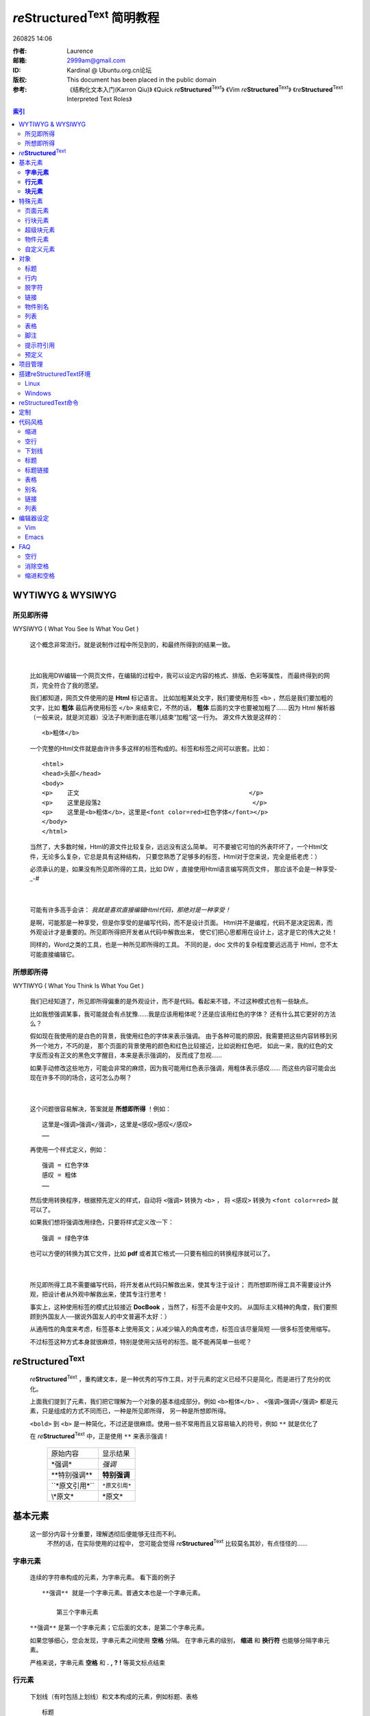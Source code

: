 ==============================
|rst| 简明教程
==============================
.. id: 8

.. |date| date:: 2011-11-25
.. title:: |rst| 简明教程

|time|

:作者: Laurence
:邮箱: 2999am@gmail.com
:ID:  Kardinal @ Ubuntu.org.cn论坛
:版权: This document has been placed in the public domain
:参考: 《结构化文本入门(Karron Qiu)》 《Quick |rst|\ 》 《Vim |rst|\ 》 《\ |rst| Interpreted Text Roles》

.. contents:: 索引

.. more

.. |rst| replace:: :emphasis:`re`\ :strong:`Structured`\ :sup:`Text`
.. |time| date:: %y%m%d  %H:%M

WYTIWYG & WYSIWYG
================================

所见即所得
---------------------------
WYSIWYG ( What You See Is What You Get )

    这个概念非常流行。就是说制作过程中所见到的，和最终所得到的结果一致。

|

    比如我用DW编辑一个网页文件，在编辑的过程中，我可以设定内容的格式、排版、色彩等属性，
    而最终得到的网页，完全符合了我的愿望。
    
    我们都知道，网页文件使用的是 **Html** 标记语言。
    比如加粗某处文字，我们要使用标签 ``<b>`` ，然后是我们要加粗的文字，比如 **粗体** 
    最后再使用标签 ``</b>`` 来结束它，不然的话， **粗体** 后面的文字也要被加粗了……
    因为 Html 解析器 （一般来说，就是浏览器）没法子判断到底在哪儿结束“加粗”这一行为。
    源文件大致是这样的： ::
        
	<b>粗体</b>

    一个完整的Html文件就是由许许多多这样的标签构成的。标签和标签之间可以嵌套。比如： 
    ::

        <html>
	<head>头部</head>
	<body>
	<p>    正文                                               </p> 
	<p>    这里是段落2                                          </p>
	<p>    这里是<b>粗体</b>，这里是<font color=red>红色字体</font></p>
	</body>
	</html>

    

    当然了，大多数时候，Html的源文件比较复杂，远远没有这么简单。
    可不要被它可怕的外表吓坏了，一个Html文件，无论多么复杂，它总是具有这种结构，
    只要您熟悉了足够多的标签，Html对于您来说，完全是纸老虎：）

    必须承认的是，如果没有所见即所得的工具，比如 DW ，直接使用Html语言编写网页文件，
    那应该不会是一种享受-_-#

|

    可能有许多高手会讲： *我就是喜欢直接编辑Html代码，那绝对是一种享受！*

    是啊，可能那是一种享受，但是你享受的是编写代码，而不是设计页面。 
    Html并不是编程，代码不是决定因素，而外观设计才是重要的。所见即所得把开发者从代码中解救出来，
    使它们把心思都用在设计上，这才是它的伟大之处！

    同样的，Word之类的工具，也是一种所见即所得的工具。
    不同的是，doc 文件的复杂程度要远远高于 Html，您不太可能直接编辑它。


所想即所得    
--------------------------------------------------
WYTIWYG ( What You Think Is What You Get )


    我们已经知道了，所见即所得偏重的是外观设计，而不是代码。看起来不错，不过这种模式也有一些缺点。

    比如我想强调某事，我可能就会有点犹豫……我是应该用粗体呢？还是应该用红色的字体？
    还有什么其它更好的方法么？

    假如现在我使用的是白色的背景，我使用红色的字体来表示强调。
    由于各种可能的原因，我需要把这些内容转移到另外一个地方，不巧的是，
    那个页面的背景使用的颜色和红色比较接近，比如说粉红色吧，
    如此一来，我的红色的文字反而没有正文的黑色文字醒目，本来是表示强调的，
    反而成了忽视……

    如果手动修改这些地方，可能会非常的麻烦，因为我可能用红色表示强调，用粗体表示感叹……
    而这些内容可能会出现在许多不同的场合，这可怎么办啊？

| 

    这个问题很容易解决，答案就是 **所想即所得** ！例如： ::
    	
	这里是<强调>强调</强调>，这里是<感叹>感叹</感叹>
	……

    再使用一个样式定义，例如： ::
        
	强调 = 红色字体
	感叹 = 粗体
	……

    然后使用转换程序，根据预先定义的样式，自动将 ``<强调>`` 转换为 ``<b>`` ，
    将 ``<感叹>`` 转换为 ``<font color=red>`` 就可以了。

    如果我们想将强调改用绿色，只要将样式定义改一下： ::

        强调 = 绿色字体

    也可以方便的转换为其它文件，比如 **pdf** 或者其它格式──只要有相应的转换程序就可以了。

|

    所见即所得工具不需要编写代码，将开发者从代码只解救出来，使其专注于设计；
    而所想即所得工具不需要设计外观，把设计者从外观中解救出来，使其专注行思考！

    事实上，这种使用标签的模式比较接近 **DocBook** ，当然了，标签不会是中文的。
    从国际主义精神的角度，我们要照顾到外国友人──据说外国友人的中文普遍不太好：）

    从通用性的角度来考虑，标签基本上使用英文；从减少输入的角度考虑，标签应该尽量简短
    ──很多标签使用缩写。 

    不过标签这种方式本身就很麻烦，特别是使用尖括号的标签。能不能再简单一些呢？


|rst|
=====================

    |rst| ，重构建文本，是一种优秀的写作工具，对于元素的定义已经不只是简化，而是进行了充分的优化。
    
    上面我们提到了元素，我们把它理解为一个对象的基本组成部分。例如 ``<b>粗体</b>`` 、
    ``<强调>强调</强调>`` 都是元素，只是组成的方式不同而已，一种是所见即所得，
    另一种是所想即所得。

    ``<bold>`` 到 ``<b>`` 是一种简化，不过还是很麻烦。使用一些不常用而且又容易输入的符号，例如
    ``**`` 就是优化了

    在 |rst| 中，正是使用 ``**`` 来表示强调！ 

        ================  ======================
        原始内容            显示结果
        ----------------  ----------------------
        \*强调*            *强调*                   
        ----------------  ----------------------
        \**特别强调**       **特别强调**             
        ----------------  ----------------------
        \``*原文引用*``     ``*原文引用*``
        ----------------  ----------------------
        \\*原文*           \*原文*
        ================  ======================







基本元素
=================
    这一部分内容十分重要，理解透彻后便能够无往而不利。
      不然的话，在实际使用的过程中，
      您可能会觉得 |rst| 比较莫名其妙，有点怪怪的……


**字串元素**
-----------------------
    连续的字符串构成的元素，为字串元素。 看下面的例子 ::

	   **强调** 就是一个字串元素。普通文本也是一个字串元素。
	   
	       第三个字串元素
	   
	
    ``**强调**`` 是第一个字串元素；它后面的文本，是第二个字串元素。
	
    如果您够细心，您会发现，字串元素之间使用 **空格** 分隔。
    在字串元素的级别， **缩进** 和 **换行符** 也能够分隔字串元素。

    严格来说，字串元素 **空格** 和 **.** **,** **?** **!** 等英文标点结束

**行元素**
--------------------

    下划线（有时包括上划线）和文本构成的元素，例如标题、表格 ::

	   标题
	   ====

    表格： ::
	   
	   =====  =====  ======
	      Inputs     Output
	   ------------  ------
	     A      B    A or B
	   =====  =====  ======
	   False  False  False
	   True   False  True
	   False  True   True
	   True   True   True
	   =====  =====  ======
	   
|

    行元素中，下划线使用符号构成，例如 ::

           Chapter 1 Title
	   ===============

	   Section 1.1 Title
           -----------------

	   Subsection 1.1.1 Title
	   ~~~~~~~~~~~~~~~~~~~~~~



    构成下划线的符号长度，应不小于文本长度。（一个汉字占两个字符）

     .. 表格使用一条带有分隔符的上划线，多个行元素构成


**块元素**
----------------------
    具有相同缩进的元素为块元素，例如段落、表格 ::

       	 ┊   第一行                
	 ┊   第二行              
	 ┊   第三行              
	 ┊                       
	 ┊   第二段		  

    块元素使用一个 **空行** 结束，也就是一个 **垂直分隔符** 。上面的例子中包含了两个块元素。
         连续出现多个空行时，作为一个空行处理。

    可以使用 *Line Blocks* 增加空行，使单独一行中只有一个 **|** 符号即可
     （前后都要有空行，因为它也是一个 块元素）

    见 行块元素_



**技巧：** 只要没有空行，不管换多少次行，都会处理为一行。
建议您将每行的内容控制在50个汉字或者100个字母之内，
尽量在标点符号处手动换行，以增加源文件的可读性。
     
.. 制表符 ─ │ └ ┌ ┘ ┐ ┆ ┊ ┄ ┈ ├ ┼ ┬ 


|

    块元素也允许逐行增加缩进，例如 ::

	 ┊   第一行
	 ┊   第二行
	 ┊     第三行
	 ┊                        第四行     

    相同缩进的行处理为一行；不同缩进，无论缩进多少，都处理为一个缩进。上面文本实际显示为 ::
     
	 ┆    第一行第二行
	 ┆        第三行
	 ┆            第四行     
        
    段落的缩进由其首行缩进决定

    事实上，这种形式属于 |dylb|_



   

     .. 左上角



**注意：** ``字串元素`` 可以作为 ``行元素`` 的子集，它们都可以作为 ``块元素`` 的子集。

特殊元素
===========
    这部分内容稍微复杂，建议您动起手来，摸着石头过河。
    
    搭建reStructuredText环境_ 和 reStructuredText命令_ 部分内容，
    您可以先参考一下：）

    当然了，前面部分的内容，尽管看起来比较简单，
    不过您还是可以实验一下，多少会有一些帮助的……


页面元素
-----------------------
          类似行元素，但是不包含缩进，例如标题、分隔线 ::

	      ==============
	      文档标题
	      ==============

	      ~~~~~~~~~~~~~~~~~~~~~~~~~~~~~~~~~~~  (分隔线)

	      章节标题
	      ===========

	      二级章节标题
	      -----------  

	      二级章节标题
	      -----------
	      
	      章节标题
	      ===========



行块元素
-------------
        在某些情况下，一个段落中需要用逐行向外缩进，比如中文排版；

	 |	     段落首行
	 |	  第二行向外缩进
	 |        其它行和第二行相同

	或者手动换行而不分段，甚至是更加复杂的装饰性文字……
	
	 |       <>
	 |     <    >
	 |   <   <>   >
	 |     <    >
	 |       <>

	而段落中只能逐行向内缩进；相同的缩进会自动合并为一行，不能手动换行

|

       | 这些问题可以使用 *行块元素* 来解决。
       | 在每一行起始处添加引导符 **|** 和 *缩进* 
            
	    ::
         
	          |	     段落首行
		  |	  第二行向外缩进
		  |       其它行和第二行相同

       | 相邻的行块元素，它们的引导符缩进应相同。
       | 行块引导符后的一个空格为分隔符，是必须的！处理时忽略






超级块元素
------------------------------
          类似块元素，但是可以包含空行，并且内部可以随意缩进。例如注释、块引用

	  包含有超级块引导符的行为引导行。
	  超级块起始时相对引导行向内缩进；
	  结束时使用一个空行，并且向外缩进等于或者超过引导行 ::

	      外部块
	        引导行 <引导符>
	        
		    向内缩进
		  超级块内部可以自由缩进

		  可以使用空行

	        新的开始.这一行前需要空行，起码与引导行缩进相同，或者更外

              


**注释**

         注释是以 **..** 起始的超级块元素，注释中的内容只在源文件中显示，
	 并不在结果中显示 :: 

	     .. 注释
	      第二行
	      第三行
	      
	       第二段
	      第六行
	      
	     新的开始

	 引导符 ``..`` 前不能有其它字符，之后要有一个空格与注释内容分隔开
	 （ ``..`` 同时是一个字串元素，前后都要有分隔符）



**块引用**

         块引用是以 **::** 起始的超级块元素，块引用的内容不作任何处理，
	 以原文显示 ::

	     块引用 ::
	     
	      第一行
	       第二行

	      第四行
	      
	     新的开始

         引导符 ``::`` 后必须有一个空行 
	  

	 



物件元素
--------------------------
         用来定义一个物件，物件元素由行内\ ``字串元素``\ 或注释中的\ ``块元素``\ 构成

	 以 **_** 结尾的字串元素，例如 ``链接_`` ``[脚注]``
	 
	 以 **|** 包裹的字串元素，例如 ``|别名|`` 
	 
	 它们都需要在注释中进行解释： ::
	 
	     这里是一个 链接_ 。 [脚注]_

	     .. _链接: http://xxx

	     .. [脚注] xxxxxx


	     .. note:: 注意

	 一些具有特殊功能的物件，比如索引 ``contents::`` ，被直接写到注释中去 ::
	 
	     .. image:: 图片
	     .. contents:: 索引


	 参见 预定义_

自定义元素
-------------------------


        例如文档信息，实际效果见页面顶部

        ::

	  :作者: Laurence
	  :邮箱: 2999am@gmail.com
	  :ID:  Kardinal 
	  :版权: This document has been placed in the public domain
	  :参考: 《Quick |rst| 》 《结构化文本入门(Karron Qiu)》

	  .. 技巧:: 自定义


        使用以下格式 ::
	  
	  :<名称>:`字符串`
	  
	  .. <名称>:: 字符串 

	在Html输出中添加 ::

	  <span class="<名称>">字符串</span>   

	  

|




        |rst| 系统内建了许多预定义对象，来完成特定功能。见 预定义_

对象
============

标题
-------------

    |rst| 会根据下划线读取文档的标题，并且可以自动组织索引    

    ::

      =====================
      文档标题
      =====================

      --------
      子标题
      --------

      章节标题
      ========

      ...

    具有同样带修饰线类型的标题，属于树状索引的同一层级

    带有上划线的标题，和不带上划线的标题是不同类型。上面例子中，文档标题和章节标题就不属于同一层级

    自上而下，越先出现的标题类型，层级越高    

    为了简单起见，我们只写标题的修饰线 ::

          ===
	  ---
	  ---
	  ^^^
	  ^^^
	  ^^^
	  ---
	  ---
	  ^^^

    我们可以看到，自上而下，最先出现的标题是 === ，所以它处于最高层级；然后是 --- ，所以它处于第二层；最后是 ^^^ 
    
    如果画成树形图，就是这样的 ::

          ===
	  │
	  ├ ---         
	  ├ ---         
	  │   ├ ^^^
	  │   ├ ^^^
	  │   └ ^^^
	  ├ ---         
	  ├ ---         
	  │   └ ^^^




行内
--------
多表示语气，如 ``**强调**``


    ============================= =========================== ==================================================================================================================
    源文本                          显示结果 	                   说明
    ----------------------------- --------------------------- ------------------------------------------------------------------------------------------------------------------
    \*强调* 	                  *强调*                       通常显示为斜体
    ----------------------------- --------------------------- ------------------------------------------------------------------------------------------------------------------
    \**特别强调** 	                **特别强调** 	             通常显示为粗体
    ----------------------------- --------------------------- ------------------------------------------------------------------------------------------------------------------
    \`字符串` 	                   `字符串`                     字符串内包含空格和标点符号时，处理为单个字串
    ----------------------------- --------------------------- ------------------------------------------------------------------------------------------------------------------
    \``行内引用`` 	                 ``行内引用`` 	             显示为等宽字体，保留空格，不断行
    ----------------------------- --------------------------- ------------------------------------------------------------------------------------------------------------------
    \简单链接_ 	                     简单链接_ 	               简单的链接名称 <链接名称>_
    ----------------------------- --------------------------- ------------------------------------------------------------------------------------------------------------------
    \`词组 链接`_ 	                `词组 链接`_                   带空格、标点的链接名称
    ----------------------------- --------------------------- ------------------------------------------------------------------------------------------------------------------
    \无名链接__ 	                   `....Ubuntu.......`__        链接目标中不使用名称。适合大段文字的链接
    ----------------------------- --------------------------- ------------------------------------------------------------------------------------------------------------------
    \_`链接目标` 	                 _`链接目标`                    链接的实际指向 _<链接名称>:
    ----------------------------- --------------------------- ------------------------------------------------------------------------------------------------------------------
    \|物件别名| 	                  |物件别名|              	     用来给物件指定一个别名。文本、图片、链接及其它
    ----------------------------- --------------------------- ------------------------------------------------------------------------------------------------------------------
    脚注名称 \[1]_ 	                 [1]_                       见脚注
    ----------------------------- --------------------------- ------------------------------------------------------------------------------------------------------------------
    引文名称 \[引文]_                    [引文]_ 	               见引文
    ----------------------------- --------------------------- ------------------------------------------------------------------------------------------------------------------
    \http://...                      http://...                    独立链接
    ============================= =========================== ==================================================================================================================





    .. _简单链接: 

    ::

        .. _简单链接: 

    .. _`词组 链接`:

    ::

        .. _`词组 链接`:

    __ http://forum.ubuntu.org.cn/

    ::

        __ http://forum.ubuntu.org.cn/    无名链接
	

    ..  |物件别名| image:: http://forum.ubuntu.org.cn
       /templates/subSilver/images
       /folder_big.gif

    ::

        ..  |物件别名| image:: http://forum.ubuntu.org.cn
	   /templates/subSilver/images
	   /folder_big.gif

    .. [1] 脚注1

    ::

        .. [1] 脚注1

    .. [引文] 内容

    ::

            .. [引文] 内容



脱字符
-------------
     |rst| 使用 **\\** 作为脱字符，脱字符引导的字串元素不具有特殊涵义，以本来面目显示

     ============================    =====================================
     \**强调**                        **强调**
     \\\**强调**                      \**强调**
     ============================    =====================================

     输入 **\\** 字符，可以使用 **\\\\** 


.. Tip:: 使用 脱字符+空格 (\ ``\_``\ )作为分隔符，可以消除字串元素之间的空格




链接
----------
    链接主要包括以下几种

    **独立链接** ， |rst| 会自动将网址转换为链接。

    例如 http://www.ubuntu.org.cn/
    ::

      http://www.ubuntu.org.cn/
      
|        
    

    **命名链接** ，为链接命名，有助记忆和减少空间占用。

    在正文中使用 ``<链接名>_`` ，注释中使用 ``_<链接名>: [链接目标]``
    
    例如 Ubuntu_

.. _Ubuntu:  http://www.ubuntu.org.cn/

    ::

      Ubuntu_

      .. _Ubuntu:  http://www.ubuntu.org.cn/

    如果链接名中出现空格和标点符号，可以使用 **`** 将链接名包裹起来

    ::

      `Ubuntu cn`_

      .. _`Ubuntu cn`:  http://www.ubuntu.org.cn/


|

    **无名链接** ，不使用链接名的链接

    `主要用于将大段文字转换为链接。如果将这部分文字作为链接名，
    链接名也将被写进注释中……`__

__ http://www.ubuntu.org.cn/

    ::

      `主要用于将大段文字转换为链接。如果将这部分文字作为链接名，
      链接名也将被写进注释中……`__

      __ http://www.ubuntu.org.cn/

|

    无名链接经常与命名链接一起使用 ::

      `这里是一大段文字………………`__

      __ 一个命名链接_

    可以在任意位置定义这个命名链接 ::
      
      .. _一个命名链接: 

|

    **锚点** ，链接的目标地址留空，可以在当前位置标记锚点。 ::

        跳转到 锚点_        

        .. _锚点: 

	<页面位置>

    点击锚点名称跳转到锚点标记处。
              

|

    **标题链接** ，跳转到文章内部的标题

    |rst| 定义标题的同时，还定义了一个标题链接，在正文中使用 ``标题名称_`` 可以跳转相应标题
    ::
    
        标题名称
	========

	跳转到 标题名称_



|

    **嵌入式链接** ，链接目标嵌入到链接中。(\ |rst| 中没有通过，不建议使用)
    
    ```Ubuntu <http://www.ubuntu.org.cn>`_``




    

物件别名
-------------------
    为一个物件元素定义一个别名 ::
    
        |H2O|
	
	.. |H2O| replace:: H\ :sub:`2`\ O

    输入 ``|别名|`` 便可以得到所定义的内容

    .. |H2O| replace:: H\ :sub:`2`\ O

    上面例子中，输入 ``|H2O|`` ，得到 ``H\ :sub:`2`\ O`` ，也就是 |H2O|
     

|

    可以定义别名的元素有 文本 链接 图像 Unicode字符 日期时间等

    链接： ::
    
        .. |别名| replace:: 字符串 （可以是独立链接）

	.. _链接: 目标地址
	.. |别名| replace:: 链接_

    为链接创建别名时，使用命名链接，则别名替换为链接名称；
    使用独立链接，则别名替换为目标地址。

    为链接创建别名的时候，可以随意修改目标地址，但是链接名称要
    使两处保持一致，不够方便；并且使用别名时一定要带链接，不够灵活

    我们建议您使用 *别名链接* ，它能够方便的修改链接名称和目标地址，
    并且可以灵活的输出各种格式
    
    .. |bmlj| replace:: **别名链接**
    .. _bmlj:

    **别名链接** ，使用一个别名，定义链接名称和目标地址。 ::

        这是一个 |别名链接|_
	
	.. |别名链接| replace:: 实际显示的链接名称

	.. _别名链接: http://目标地址

    实际相当于先定义一个别名，然后定义别名的链接。

.. note:: 
          - ``|别名链接|``      输出\ *replace*\ 定义的字符串

          - ``别名链接_``       输出使用别名作为链接名称的链接

	  - ``|别名链接|_``     输出链接名称定义的链接

|

    图片： ::
    
         .. |图片名称| image:: 图片路径
	    :width: 宽度 
	    :height: 高度
	    :target: 目标链接


    Unicode字符： ::

        .. |别名| unicode:: U+211 
	.. |200E| unicode:: 200 U+20AC

    时间日期： ::

        .. |当前时间| date:: %H:%M

列表
------------
    列表中，相同的层级使用相同的缩进。
    列表中的所有条目都是块元素，要使用空行分隔

    列表中同一层级不需要空行分隔。不同层级起始处必须有空行 ::

      列表：
        - 条目
	- 条目
	    
	    - 条目
	    - 条目
	- 条目    

    - 如果不包含复杂的层级，只要使用缩进开始列表，并且不需要空行
    - 如果层级复杂，那么最好所有条目都以空行分隔，避免发生混乱
	    
|
|


    **要点列表** 以 **-** **+** ****** 和一个空格作引导符，条目不计数

    - 第一条 

      - 子条目一

         - 第三级

	 - 第三级
      
      - 子条目二

    - 第二条
      还是第一行
      
      第二条第二行

      - 子条目

    - 第三条

    代码如下 ： ::

      - 第一条 

        - 子条目一

           - 第三级

	   - 第三级
      
        - 子条目二

      - 第二条
        还是第一行
      
        第二条第二行

        - 子条目

      - 第三条


|
|
|

    **枚举列表** 使用一个数字或者字符，后跟 **.** **)** 或者使用 **()** 括起来，加一个空格
    ::

      1. 数字

      A. 大写字符

      a. 小写字符

          3. 用不同数字开始的子列表

          4. 确认数字有正确的序号！

      I.大写的罗马字符

      i.小写的罗马字符

      (1) 再来一个数字

      1) 再来

    可以使用 **#** 代替数字， |rst| 会自动排序 ::
      
      #) 一

      #) 二

      #) 三
       
    #) 一

    #) 二

    #) 三

|
|
|

.. |dylb| replace:: **定义列表**
.. _dylb: 

    **定义列表** 为列表中的条目定义一个名称
    ::

        要点列表
	  只列出要点，条目不记数

        定义列表
	  为列表中的条目定义一个名称

	枚举列表
	  条目进行计数    

    要点列表
      只列出要点，条目不记数

    定义列表
      为列表中的条目定义一个名称

    枚举列表
      条目进行计数    

|
|
|


    **区块列表** ，常用作联系薄
    ::

        :作者: Laurence
	:邮箱: 2999am@gmail.com
	:ID:  Kardinal @ Ubuntu.org.cn论坛
	:版权: This document has been placed in the public domain
	:参考: 《结构化文本入门(Karron Qiu)》 
	      《Quick |rst|\ 》 
	      《Vim |rst|\ 》 
	      《\ |rst| Interpreted Text Roles》

    :作者: Laurence
    :邮箱: 2999am@gmail.com
    :ID:  Kardinal @ Ubuntu.org.cn论坛
    :版权: This document has been placed in the public domain
    :参考: 《结构化文本入门(Karron Qiu)》 
	  《Quick |rst|\ 》 
	  《Vim |rst|\ 》 
	  《\ |rst| Interpreted Text Roles》



表格
-------------
    表格使用一条带有分隔符的上划线，和最少一条下划线构成
    ::

        ========   ==========
        表格        表格
	========   ==========

    上划线下面为多行缩进相同的 行元素_ ，行元素的下划线应不短于行字符。
    
    表格同一列的下划线，长度应相等。

    上划线（顶部）的分隔符是必须的，它决定了表格可以拥有的列数，但是不影响相邻列的合并。

    合并相邻的列，只要取消下划线的分隔符就可以了。  

    底部的下划线，应和上划线使用同样符号  
    ::
    
     ===== ===== ===== ===== =====   以空格作分隔符，间距均匀。决定了这个表格最多可以有5列
     11    12    13    14    15 
     ----------- -----------------   下划线的长度应不小于字符长度
     21    22    23    24    25
     ----- ----- ----- ----- -----   每一行的下划线，决定了相信列是否合并
     31    32    33    34    35
     ----- ----------- -----------   如果不打算合并列，可以取消表内分隔线
     41    42    42    44    45
     =============================   底线必须与上划线使用相同符号

    ===== ===== ===== ===== =====
    11    12    13    14    15 
    ----------- -----------------
    21    22    23    24    25
    ----- ----- ----- ----- -----
    31    32    33    34    35
    ----- ----------- -----------
    41    42    42    44    45
    =============================

|

    如果想制作更复杂的表格，例如合并相邻行，则需要使用列分隔线
    ::

        +------------+------------+-----------+
	| Header 1   | Header 2   | Header 3  |
	+============+============+===========+
	| body row 1 | column 2   | column 3  |
	+------------+------------+-----------+
	| body row 2 | Cells may span columns.|
	+------------+------------+-----------+
	| body row 3 | Cells may  | - Cells   |
	+------------+ span rows. | - contain |
	| body row 4 |            | - blocks. |
	+------------+------------+-----------+


|
|

脚注
--------------
    脚注使用方括号包裹起来 ::
       
       这里是一个脚注 [1]_

       .. [1] 这里是脚注的内容
        
    行内脚注后面也有一个 **_** 符号，它是当作一个链接处理的。

    脚注的名称可以使用 数字 **#** 和 ***** ，使用数字时需要手机排列

    推荐使用 ``#`` 作为脚注名称， |rst| 会自动计数。
    使用 ``*`` 作为脚注名称， |rst| 会把它们替换成一些花哨的符号



提示符引用
-------------------------
    使用 **>>>** 作为引导符，模仿交互式命令提示行

    >>> rst2html -r 4 --stylesheet-path=/home/user/html4css1.css rst html

    引用块不能空行

    原文本  

          |      >>> rst2html -r 4 --stylesheet-path=/home/user/html4css1.css rst html



    

预定义
-----------------------
    |rst| 中内建了许多字串元素作为功能对象

    标准。行内使用： ::


        :emphasis:
	*强调*
	:emphasis:`强调`
	
	:literal:    
	``原文``
	:literal:`原文`

	:strong:
	**特别强调**
	:strong:`特别强调`

	:subscript:`下标`
	:sub:`下标`

	:superscript:`上标`
	:sup:`上标`

	:title-reference:`标题`
	:title:`标题`
	:t:`标题`

    特殊。注释中使用： ::

        .. contents:: 索引
	   :depth: 3  标题搜索深度
	
	.. image :: (路径)/image.png
	    :target: http://ubuntu.org.cn

	.. figures :: 形状/figures.png
	

	.. sidebar:: 侧边栏标题
	   :subtitle: 子标题

      	     These lines are sidebar content interpreted
      	     as body elements.

	.. rubric:: 醒目提示（内容）

	.. topic:: 话题


	.. tip:: tip内容

	.. note:: note内容

	.. warning:: warning内容

	.. important::
	
	.. attention::

	.. danger::

	.. error:: 

	.. caution::



     
|
|

    字串元素间使用脱字符和空格作为分隔符，可以不显示空格，例如:

     H\ :sub:`2`\ O

    ::
    
             H\ :sub:`2`\ O



项目管理
=====================
    编写一个较大规模的文档时，使用单一源文件，编辑起来可能十分吃力。

    |rst| 允许使用一个文件，在转换时将其它文件的内容读取进来，
    以便更好的管理文档项目

    |    .. header:: 源文件路径，读取到文件头部
    |    .. include:: 源文件路径，按顺序读取
    |    .. footer:: 源文件路径，读取到文件尾部

    例如： ::

        .. header:: dir/header.rst
	.. include:: dir/1.rst
	.. include:: dir/2.rst
	.. include:: dir/3.rst
	.. footer:: footer.rst

    .. note:: 不能够递归读取
        

搭建reStructuredText环境
==================================================================================

Linux
--------
    **Ubuntu** 或者 **Debian** 系统中，使用APT安装

    >>> sudo apt-get install python-docutils

    ``/usr/share/python-docutils/`` 目录中包含了相关的工具，
    我们经常要用到的工具是 ``rst2html.py`` 。

    在安装好之后，系统通常自动为它建立了链接，直接运行 **rst2html** 命令即可。



Windows
-----------

reStructuredText命令
======================================================================================
     **rst2html [参数] <源文件.rst> [目标文件.html]**
        | 如果不指定目标文件，而输出Html代码，并不生成文件
	| -r <levle> 设定报告级别，默认为 **2**
	| --tab-width=<width> 设定输出的缩进宽度，默认\ **8**\ 个空格
	| --stylesheet-path=<file> 指定CSS文件
	| --embed-stylesheet 使用嵌入式CSS
	| --footnote-references=<format> 脚注格式。 **barckets**\ 方括号 **superscript**\ 上标 
	| --compact-lists 忽略列表中多余的空行，默认 **enabled**
	| --config=<file>  指定配置文件
	| --footnote-backlinks 允许从脚注跳回原文，默认选项
	| --toc-top-backlinks 允许从标题跳回索引，默认选项
	

定制
================

    **/usr/share/python-docutils/docutils.conf** 为配置文件 ::

        # These entries affect all processing:
	[general]
	source-link: yes
	datestamp: %Y-%m-%d %H:%M UTC
	generator: on

	# These entries affect HTML output:
	[html4css1 writer]
	# Required for docutils-update, the website build system:
	stylesheet-path: ../docutils/writers/html4css1/html4css1.css
	embed-stylesheet: no
	field-name-limit: 20


代码风格
==================

缩进
------
    尽量使用固定长度的空格作为缩进，推荐您使用 **4** 个空格作为一个缩进

    虽然在理论上，缩进可以使用任意长度，但是那样容易引起混乱，例如：



空行
------
    有些情况下，空行并不是必须的，比如标题和之后的内容。

    不过我们建议您还是尽量使用空行，以免不必要的麻烦。

下划线
---------
    理论上，下划线只要和文字的长度相同就可以了，
    不过我们建议主您使用比较长，且长度固定的下划线 例如 **50**


标题
---------
    下划线使用的符号比较重要。

    如果能够养成一个固定的习惯，在处理较大规模的文档时，可以避免许多麻烦

    推荐以下几套

    =======  =======  =======
    \#####   \=====   \^^^^^
    \+++++   \-----   \>>>>>
    \*****   \~~~~~   \<<<<<
    =======  =======  =======

    建议您使用带上划线的第一级符号作为文章标题

    全部可选符号包括  ::
    
      = - ` : ' " ~ ^ _ * + # < >

标题链接
----------------
    请尽量避免重复的标题，特别是存在大量标题链接的情况下。

    如果同时存在多个名称相同的标题，并且有指向该名称的标题链接， 
    |rst| 无法确定哪一个标题是真正的目标，这时就会发生错误。

    而使用标题链接链接越多，发生这种错误的几率越大~

表格
--------------
    表格尽量使用空格作分隔符

    如果没有特殊要求，表格包含上划线和底线就可以了，例如： ::

            =======  =======
    	    aaaaaa   111111 
    	    bbbbb    2222222 
    	    cccc     3
    	    =======  =======


别名
------------
    建议将别名定义放在页面顶部，便于维护

链接
------------
    请尽量使用独立链接、无名链接、标题链接和\ |bmlj|_
    
    定义别名链接的两行注释中间不要空行，便于阅读 ::

        .. |bmlj| replace:: **别名链接**
	.. _bmlj:

        **别名链接**


列表
--------------
 
    如无必要，请尽量使用要点列表和定义列表。枚举列表更适合作为章节    

编辑器设定
=====================

Vim
-----
    下载 `vst.vim`_ 文件，拷贝到Vim的插件目录即可。


.. _`vst.vim`: http://www.google.com









Emacs
------
    安装 `rst.el`_ 插件

.. _`rst.el`: http://www.google.com

    将如下内容添加到 ``~/.emacs`` 文件中 ::

        ;;RST
	(require 'rst)
	(add-hook 'text-mode-hook 'rst-text-mode-bindings)

	(setq auto-mode-alist
	(append '(("\\.rst$" . rst-mode)
        ("\\.rest$" . rst-mode)) auto-mode-alist)) 


FAQ
=========

空行
----------
可以使用 *Line Blocks* 增加空行，使单独一行中只有一个 **|** 符号即可
（前后都要有空行，因为它也是一个 块元素）

消除空格
--------------
使用 ``\_`` (脱字符和空格)代替空格作为分隔符，可以消除空格。

缩进和空格
------------------
它们是等效的，如果不怕麻烦，您大可以完全使用空格，而不使用缩进
